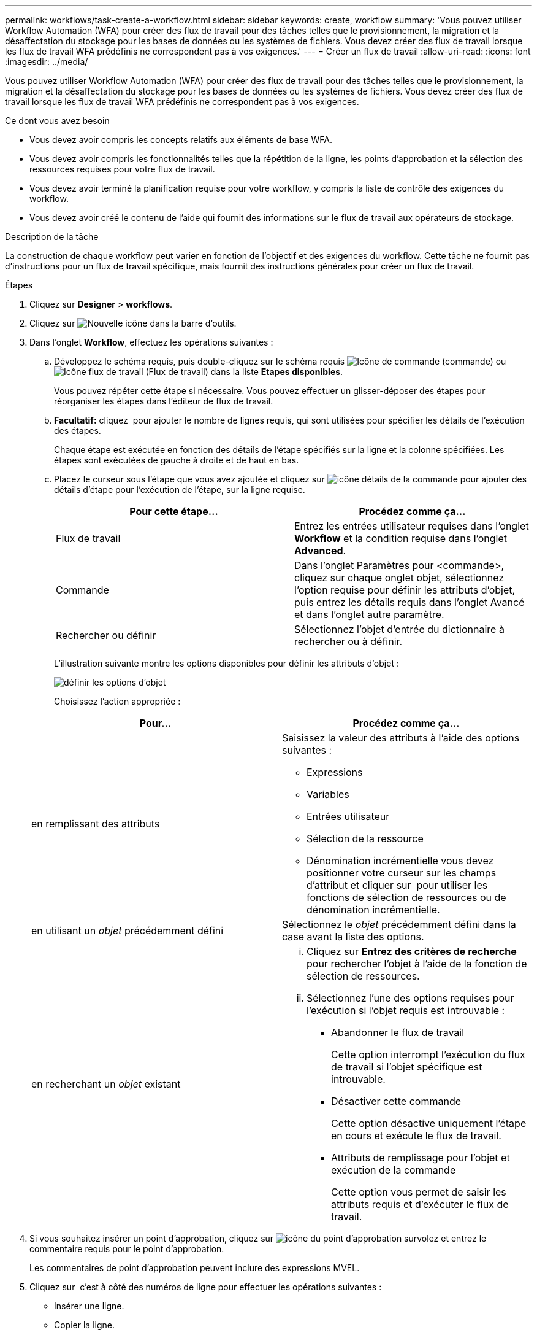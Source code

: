 ---
permalink: workflows/task-create-a-workflow.html 
sidebar: sidebar 
keywords: create, workflow 
summary: 'Vous pouvez utiliser Workflow Automation (WFA) pour créer des flux de travail pour des tâches telles que le provisionnement, la migration et la désaffectation du stockage pour les bases de données ou les systèmes de fichiers. Vous devez créer des flux de travail lorsque les flux de travail WFA prédéfinis ne correspondent pas à vos exigences.' 
---
= Créer un flux de travail
:allow-uri-read: 
:icons: font
:imagesdir: ../media/


[role="lead"]
Vous pouvez utiliser Workflow Automation (WFA) pour créer des flux de travail pour des tâches telles que le provisionnement, la migration et la désaffectation du stockage pour les bases de données ou les systèmes de fichiers. Vous devez créer des flux de travail lorsque les flux de travail WFA prédéfinis ne correspondent pas à vos exigences.

.Ce dont vous avez besoin
* Vous devez avoir compris les concepts relatifs aux éléments de base WFA.
* Vous devez avoir compris les fonctionnalités telles que la répétition de la ligne, les points d'approbation et la sélection des ressources requises pour votre flux de travail.
* Vous devez avoir terminé la planification requise pour votre workflow, y compris la liste de contrôle des exigences du workflow.
* Vous devez avoir créé le contenu de l'aide qui fournit des informations sur le flux de travail aux opérateurs de stockage.


.Description de la tâche
La construction de chaque workflow peut varier en fonction de l'objectif et des exigences du workflow. Cette tâche ne fournit pas d'instructions pour un flux de travail spécifique, mais fournit des instructions générales pour créer un flux de travail.

.Étapes
. Cliquez sur *Designer* > *workflows*.
. Cliquez sur image:../media/new_wfa_icon.gif["Nouvelle icône"] dans la barre d'outils.
. Dans l'onglet *Workflow*, effectuez les opérations suivantes :
+
.. Développez le schéma requis, puis double-cliquez sur le schéma requis image:../media/wfa_command_icon.gif["Icône de commande"] (commande) ou image:../media/wfa_workflow_icon.gif["Icône flux de travail"] (Flux de travail) dans la liste *Etapes disponibles*.
+
Vous pouvez répéter cette étape si nécessaire. Vous pouvez effectuer un glisser-déposer des étapes pour réorganiser les étapes dans l'éditeur de flux de travail.

.. *Facultatif:* cliquez image:../media/add_row2_wfa_icon.gif[""] pour ajouter le nombre de lignes requis, qui sont utilisées pour spécifier les détails de l'exécution des étapes.
+
Chaque étape est exécutée en fonction des détails de l'étape spécifiés sur la ligne et la colonne spécifiées. Les étapes sont exécutées de gauche à droite et de haut en bas.

.. Placez le curseur sous l'étape que vous avez ajoutée et cliquez sur image:../media/add_object_wfa_icon.gif["icône détails de la commande"] pour ajouter des détails d'étape pour l'exécution de l'étape, sur la ligne requise.
+
[cols="2*"]
|===
| Pour cette étape... | Procédez comme ça... 


 a| 
Flux de travail
 a| 
Entrez les entrées utilisateur requises dans l'onglet *Workflow* et la condition requise dans l'onglet *Advanced*.



 a| 
Commande
 a| 
Dans l'onglet Paramètres pour <commande>, cliquez sur chaque onglet objet, sélectionnez l'option requise pour définir les attributs d'objet, puis entrez les détails requis dans l'onglet Avancé et dans l'onglet autre paramètre.



 a| 
Rechercher ou définir
 a| 
Sélectionnez l'objet d'entrée du dictionnaire à rechercher ou à définir.

|===
+
L'illustration suivante montre les options disponibles pour définir les attributs d'objet :

+
image::../media/define_object_options.gif[définir les options d'objet]

+
Choisissez l'action appropriée :

+
[cols="2*"]
|===
| Pour... | Procédez comme ça... 


 a| 
en remplissant des attributs
 a| 
Saisissez la valeur des attributs à l'aide des options suivantes :

*** Expressions
*** Variables
*** Entrées utilisateur
*** Sélection de la ressource
*** Dénomination incrémentielle vous devez positionner votre curseur sur les champs d'attribut et cliquer sur image:../media/elipsisicon.gif[""] pour utiliser les fonctions de sélection de ressources ou de dénomination incrémentielle.




 a| 
en utilisant un _objet_ précédemment défini
 a| 
Sélectionnez le _objet_ précédemment défini dans la case avant la liste des options.



 a| 
en recherchant un _objet_ existant
 a| 
... Cliquez sur *Entrez des critères de recherche* pour rechercher l'objet à l'aide de la fonction de sélection de ressources.
... Sélectionnez l'une des options requises pour l'exécution si l'objet requis est introuvable :
+
**** Abandonner le flux de travail
+
Cette option interrompt l'exécution du flux de travail si l'objet spécifique est introuvable.

**** Désactiver cette commande
+
Cette option désactive uniquement l'étape en cours et exécute le flux de travail.

**** Attributs de remplissage pour l'objet et exécution de la commande
+
Cette option vous permet de saisir les attributs requis et d'exécuter le flux de travail.





|===


. Si vous souhaitez insérer un point d'approbation, cliquez sur image:../media/approval_point_hover_icon.gif["icône du point d'approbation survolez"] et entrez le commentaire requis pour le point d'approbation.
+
Les commentaires de point d'approbation peuvent inclure des expressions MVEL.

. Cliquez sur image:../media/repeat_row_arrow.gif[""] c'est à côté des numéros de ligne pour effectuer les opérations suivantes :
+
** Insérer une ligne.
** Copier la ligne.
** Répéter la ligne.
+
Vous pouvez utiliser l'une des options suivantes pour spécifier la répétition des paramètres de commande :

+
*** Nombre de fois
+
Vous pouvez utiliser cette option pour répéter l'exécution de la commande pour le nombre de répétitions que vous spécifiez. Par exemple, vous pouvez spécifier que la commande « Create qtree » doit être répétée trois fois pour créer trois qtrees.

+
Vous pouvez également utiliser cette option pour un nombre dynamique d'exécutions de commandes. Par exemple, vous pouvez créer une variable d'entrée utilisateur pour le nombre de LUN à créer et utiliser le numéro spécifié par l'opérateur de stockage lors de l'exécution ou de la planification du workflow.

*** Pour chaque ressource d'un groupe
+
Vous pouvez utiliser cette option, puis spécifier un critère de recherche pour un objet. La commande se répète autant de fois que l'objet est renvoyé par les critères de recherche. Par exemple, vous pouvez rechercher les nœuds d'un cluster et répéter la commande « Créer une interface logique iSCSI » pour chaque nœud.



** Ajouter une condition pour l'exécution de la ligne.
** Déposer la rangée.


. Dans l'onglet Détails, effectuez les opérations suivantes :
+
.. Spécifiez les informations requises dans les champs *Nom du workflow* et *Description du workflow*.
+
Le nom et la description du workflow doivent être uniques pour chaque flux de travail.

.. *Facultatif:* spécifiez la version de l'entité.
.. *Facultatif:* décochez la case *considérer les éléments réservés* si vous ne souhaitez pas utiliser la fonction de réservation.
.. *Facultatif:* décochez la case *Activer la validation de l'existence d'élément* si vous ne souhaitez pas activer la validation pour les éléments qui existent avec le même nom.


. Pour modifier les entrées utilisateur, procédez comme suit :
+
.. Cliquez sur l'onglet *entrées utilisateur*.
.. Double-cliquez sur l'entrée utilisateur que vous souhaitez modifier.
.. Dans la boîte de dialogue *Modifier la variable : <entrée utilisateur>*, modifiez la saisie utilisateur.


. Pour ajouter des constantes, procédez comme suit
+
.. Cliquez sur l'onglet *constantes*, puis ajoutez les constantes requises pour votre flux de travail à l'aide du bouton *Ajouter*.
+
Vous pouvez définir des constantes lorsque vous utilisez une valeur commune pour définir les paramètres de plusieurs commandes. Par exemple, voir la constante AGGRAGRÉGAT_OVERENGAGEMENT_THRESHOLD utilisée dans le workflow « Créer, mapper et protéger des LUN avec SnapVault ».

.. Entrez le nom, la description et la valeur de chaque constante.


. Cliquez sur l'onglet *Paramètres de retour*, puis ajoutez les paramètres requis pour votre flux de travail à l'aide du bouton *Ajouter*.
+
Vous pouvez utiliser des paramètres de retour lorsque la planification et l'exécution du flux de travail doivent renvoyer certaines valeurs calculées ou sélectionnées pendant la planification. Vous pouvez afficher les valeurs calculées ou sélectionnées dans l'onglet Paramètres de retour de la fenêtre de surveillance dans l'aperçu du flux de travail ou une fois l'exécution du flux de travail terminée.

+
*Exemple*

+
Agrégat : vous pouvez spécifier l'agrégat comme paramètre de retour pour voir quel agrégat a été sélectionné à l'aide de la logique de sélection de ressources.

+
Si vous avez inclus un flux de travail enfant dans votre flux de travail et si les noms des paramètres de retour du flux de travail enfant contiennent un espace, signe dollar ($), ou une fonction, vous devez spécifier le nom du paramètre de retour entre crochets dans le flux de travail parent pour afficher la valeur du paramètre de retour du flux de travail enfant dans votre flux de travail parent.

+
[cols="2*"]
|===
| Si le nom du paramètre est... | Spécifier comme... 


 a| 
ChildWorkflow1.abc$Value
 a| 
ChildWorkflow1[« abc$ »+« valeur »]



 a| 
ChildWorkflow1.$Value
 a| 
ChildWorkflow1[« »$+« valeur »]



 a| 
ChildWorkflow1.Value$
 a| 
ChildWorkflow1.Value$



 a| 
ChildWorkflow1.P N
 a| 
ChildWorkflow1[« P N »]



 a| 
ChildWorkflow1.return_string(« HW »)
 a| 
ChildWorkflow1["return_string(\"HW\")"]

|===
. *Facultatif:* cliquez sur l'onglet *aide contenu* pour ajouter le fichier de contenu d'aide que vous avez créé pour le flux de travail.
. Cliquez sur *Preview* et assurez-vous que la planification du flux de travail est terminée avec succès.
. Cliquez sur *OK* pour fermer la fenêtre d'aperçu.
. Cliquez sur *Enregistrer*.


*Après la fin*

Testez le flux de travail dans votre environnement de test, puis marquez le flux de travail comme prêt pour la production dans *WorkflowName* > *Détails*.
